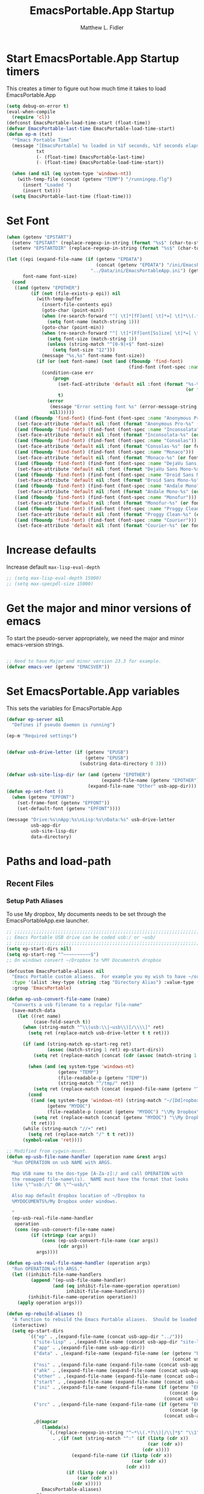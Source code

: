 #+title: EmacsPortable.App Startup
#+AUTHOR: Matthew L. Fidler
#+PROPERTY: tangle start.el
* Start EmacsPortable.App Startup timers
This creates a timer to figure out how much time it takes to load EmacsPortable.App
#+BEGIN_SRC emacs-lisp
  (setq debug-on-error t)
  (eval-when-compile
    (require 'cl)) 
  (defconst EmacsPortable-load-time-start (float-time))
  (defvar EmacsPortable-last-time EmacsPortable-load-time-start)
  (defun ep-m (txt)
    "*Emacs Portable Time"
    (message "[EmacsPortable] %s loaded in %1f seconds, %1f seconds elapsed"
             txt
             (- (float-time) EmacsPortable-last-time)
             (- (float-time) EmacsPortable-load-time-start))
    
    (when (and nil (eq system-type 'windows-nt))
      (with-temp-file (concat (getenv "TEMP") "/runningep.flg")
        (insert "Loaded ")
        (insert txt)))
    (setq EmacsPortable-last-time (float-time)))
#+END_SRC
* Set Font
#+BEGIN_SRC emacs-lisp
  (when (getenv "EPSTART")
    (setenv "EPSTART" (replace-regexp-in-string (format "%s$" (char-to-string 13)) "" (getenv "EPSTART")))
    (setenv "EPSTARTDIR" (replace-regexp-in-string (format "%s$" (char-to-string 13)) "" (getenv "EPSTARTDIR"))))
  
  (let ((epi (expand-file-name (if (getenv "EPDATA")
                                   (concat (getenv "EPDATA") "/ini/EmacsPortableApp.ini")
                                 "../Data/ini/EmacsPortableApp.ini") (getenv "EPOTHER")))
        font-name font-size)
    (cond
     ((and (getenv "EPOTHER")
           (if (not (file-exists-p epi)) nil
             (with-temp-buffer
               (insert-file-contents epi)
               (goto-char (point-min))
               (when (re-search-forward "^[ \t]*[fF]ont[ \t]*=[ \t]*\\(.*\\)[ \t]*$" nil t)
                 (setq font-name (match-string 1)))
               (goto-char (point-min))
               (when (re-search-forward "^[ \t]*[Ff]ont[Ss]ize[ \t]*=[ \t]*\\(.*\\)[ \t]*$" nil t)
                 (setq font-size (match-string 1))
                 (unless (string-match "^[0-9]+$" font-size)
                   (setq font-size "12")))
               (message "%s,%s" font-name font-size))
             (if (or (not font-name) (not (and (fboundp 'find-font)
                                               (find-font (font-spec :name font-name))))) nil
               (condition-case err
                   (progn
                     (set-facE-attribute 'default nil :font (format "%s-%s" font-name
                                                                    (or font-size "12")))
                     t)
                 (error
                  (message "Error setting font %s" (error-message-string err))
                  nil))))))
     ((and (fboundp 'find-font) (find-font (font-spec :name "Anonymous Pro")))
      (set-face-attribute 'default nil :font (format "Anonymous Pro-%s" (or font-size "12"))))
     ((and (fboundp 'find-font) (find-font (font-spec :name "Inconsolata")))
      (set-face-attribute 'default nil :font (format "Inconsolata-%s" (or font-size "12"))))
     ((and (fboundp 'find-font) (find-font (font-spec :name "Consolas")))
      (set-face-attribute 'default nil :font (format "Consolas-%s" (or font-size "12"))))
     ((and (fboundp 'find-font) (find-font (font-spec :name "Monaco")))
      (set-face-attribute 'default nil :font (format "Monaco-%s" (or font-size "15"))))
     ((and (fboundp 'find-font) (find-font (font-spec :name "DejaVu Sans Mono")))
      (set-face-attribute 'default nil :font (format "DejaVu Sans Mono-%s" (or font-size "12"))))
     ((and (fboundp 'find-font) (find-font (font-spec :name "Droid Sans Mono")))
      (set-face-attribute 'default nil :font (format "Droid Sans Mono-%s" (or font-size "12"))))
     ((and (fboundp 'find-font) (find-font (font-spec :name "Andale Mono")))
      (set-face-attribute 'default nil :font (format "Andale Mono-%s" (or font-size "15"))))
     ((and (fboundp 'find-font) (find-font (font-spec :name "Monofur")))
      (set-face-attribute 'default nil :font (format "Monofur-%s" (or font-size "15"))))
     ((and (fboundp 'find-font) (find-font (font-spec :name "Proggy Clean")))
      (set-face-attribute 'default nil :font (format "Proggy Clean-%s" (or font-size "15"))))
     ((and (fboundp 'find-font) (find-font (font-spec :name "Courier")))
      (set-face-attribute 'default nil :font (format "Courier-%s" (or font-size "15"))))))
  
#+END_SRC

* Increase defaults
Increase default =max-lisp-eval-depth=
#+BEGIN_SRC emacs-lisp
  ;; (setq max-lisp-eval-depth 15000)
  ;; (setq max-specpdl-size 15000)
#+END_SRC

* Get the major and minor versions of emacs
To start the pseudo-server appropriately, we need the major and minor
emacs-version strings.
#+BEGIN_SRC emacs-lisp
  
  ;; Need to have Major and minor version 23.3 for example.
  (defvar emacs-ver (getenv "EMACSVER"))
#+END_SRC
* Set EmacsPortable.App variables
This sets the variables for EmacsPortable.App

#+BEGIN_SRC emacs-lisp
  (defvar ep-server nil
    "Defines if pseudo daemon is running")
  
  (ep-m "Required settings")
  
  
  (defvar usb-drive-letter (if (getenv "EPUSB")
                               (getenv "EPUSB")
                             (substring data-directory 0 3)))
  
  (defvar usb-site-lisp-dir (or (and (getenv "EPOTHER")
                                     (expand-file-name (getenv "EPOTHER")))
                                (expand-file-name "Other" usb-app-dir)))
  (defun ep-set-font ()
    (when (getenv "EPFONT")
      (set-frame-font (getenv "EPFONT"))
      (set-default-font (getenv "EPFONT"))))
  
  (message "Drive:%s\nApp:%s\nLisp:%s\nData:%s" usb-drive-letter
           usb-app-dir
           usb-site-lisp-dir
           data-directory)
  
#+END_SRC
* Paths and load-path
** Recent Files
*** Setup Path Aliases 
:PROPERTIES:
:ID: bb44757d-6018-438b-88f9-eb00f6ae0c42
:END:
To use My dropbox, My documents needs to be set through the
EmacsPortableApp.exe launcher.
#+begin_src emacs-lisp
  ;; ;;;;;;;;;;;;;;;;;;;;;;;;;;;;;;;;;;;;;;;;;;;;;;;;;;;;;;;;;;;;;;;;;;;;;;;;;;;
  ;; Emacs Portable USB drive can be coded usb:/ or ~usb/
  ;; ;;;;;;;;;;;;;;;;;;;;;;;;;;;;;;;;;;;;;;;;;;;;;;;;;;;;;;;;;;;;;;;;;;;;;;;;;;;
  (setq ep-start-dirs nil)
  (setq ep-start-reg "^~~~~~~~~~~$")
  ;; On windows convert ~/Dropbox to %MY Documents% dropbox
  
  (defcustom EmacsPortable-aliases nil
    "Emacs Portable custom aliaess.  For example you my wish to have ~/org/ be aliased to ~org/ Directory Alias=org and Actual Directory=~/org/"
    :type '(alist :key-type (string :tag "Directory Alias") :value-type (directory :tag "Actual Directory"))
    :group 'EmacsPortable)
  
  (defun ep-usb-convert-file-name (name)
    "Converts a usb filename to a regular file-name"
    (save-match-data
      (let ((ret name)
            (case-fold-search t))
        (when (string-match "^\\(usb:\\|~usb\\)[/\\\\]" ret)
          (setq ret (replace-match usb-drive-letter t t ret)))
        
        (if (and (string-match ep-start-reg ret)
                 (assoc (match-string 1 ret) ep-start-dirs))
            (setq ret (replace-match (concat (cdr (assoc (match-string 1 ret) ep-start-dirs)) "/") t t ret))
          
          (when (and (eq system-type 'windows-nt)
                     (getenv "TEMP")
                     (file-readable-p (getenv "TEMP"))
                     (string-match "^/tmp/" ret))
            (setq ret (replace-match (concat (expand-file-name (getenv "TEMP")) "/") t t ret)))
          (cond
           ((and (eq system-type 'windows-nt) (string-match "~/[Dd]ropbox" ret)
                 (getenv "MYDOC")
                 (file-readable-p (concat (getenv "MYDOC") "\\My Dropbox\\")))
            (setq ret (replace-match (concat (getenv "MYDOC") "\\My Dropbox\\") t t ret)))
           (t ret)))
        (while (string-match "//+" ret)
          (setq ret (replace-match "/" t t ret)))
        (symbol-value 'ret))))
  
  ;; Modified from cygwin-mount.
  (defun ep-usb-file-name-handler (operation name &rest args)
    "Run OPERATION on usb NAME with ARGS.
    
    Map USB name to the dos-type [A-Za-z]:/ and call OPERATION with
    the remapped file-name\(s).  NAME must have the format that looks
    like \"^usb:/\" OR \"^~usb/\"
    
    Also map default dropbox location of ~/Dropbox to
    %MYDOCUMENTS%/My Dropbox under windows.
    
    "
    (ep-usb-real-file-name-handler
     operation
     (cons (ep-usb-convert-file-name name)
           (if (stringp (car args))
               (cons (ep-usb-convert-file-name (car args))
                     (cdr args))
             args))))
  
  (defun ep-usb-real-file-name-handler (operation args)
    "Run OPERATION with ARGS."
    (let ((inhibit-file-name-handlers
           (append '(ep-usb-file-name-handler)
                   (and (eq inhibit-file-name-operation operation)
                        inhibit-file-name-handlers)))
          (inhibit-file-name-operation operation))
      (apply operation args)))
  
  (defun ep-rebuild-aliases ()
    "A function to rebuild the Emacs Portable aliases.  Should be loaded after package, el-get, and yasnippet."
    (interactive)
    (setq ep-start-dirs
          `(("ep" . ,(expand-file-name (concat usb-app-dir "../")))
            ("site-lisp" . ,(expand-file-name (concat usb-app-dir "site-lisp/")))
            ("app" . ,(expand-file-name usb-app-dir))
            ("data" . ,(expand-file-name (expand-file-name (or (getenv "EPDATA")
                                                               (concat usb-app-dir "../Data")))))
            ("nsi" . ,(expand-file-name (expand-file-name (concat usb-app-dir "../Other/source/nsi/"))))
            ("ahk" . ,(expand-file-name (expand-file-name (concat usb-app-dir "../Other/source/ahk/"))))
            ("other" . ,(expand-file-name (expand-file-name (concat usb-app-dir "../Other/"))))
            ("start" . ,(expand-file-name (expand-file-name (concat usb-app-dir "../Data/start/"))))
            ("ini" . ,(expand-file-name (expand-file-name (if (getenv "EPDATA")
                                                              (concat (getenv "EPDATA") "/ini/")
                                                            (concat usb-app-dir "../Data/ini/")))))
            ("src" . ,(expand-file-name (expand-file-name (if (getenv "EPDATA")
                                                              (concat (getenv "EPDATA") "/src/")
                                                            (concat usb-app-dir "../Data/src/")))))
            ,@(mapcar
               (lambda(x)
                 `(,(replace-regexp-in-string "^~*\\(.*?\\)[/\\]*$" "\\1" (format "%s" (car x)))
                   . ,(if (not (string-match "^:" (if (listp (cdr x))
                                                      (car (cdr x))
                                                    (cdr x))))
                          (expand-file-name (if (listp (cdr x))
                                                (car (cdr x))
                                              (cdr x)))
                        (if (listp (cdr x))
                            (car (cdr x))
                          (cdr x)))))
               EmacsPortable-aliases)
            ,@(mapcar
               (lambda(x)
                 `(,(format "%s"
                            (if (string-match "^\\(.*?\\)[0-9_.-]*$" x)
                                (match-string 1 x) x)) .
                                ,(if (not (string-match (regexp-opt '("user" "system" "shared") 'paren) x))
                                     (format "%s/"
                                             (expand-file-name x (concat usb-app-dir "../Data/start")))
                                   (format "%s/"
                                           (expand-file-name x (if (getenv "EPDATA")
                                                                   (concat (getenv "EPDATA") "/start")
                                                                 (concat usb-app-dir "../Data/start")))))))
               (remove-if
                (lambda(x)
                  (or (not (file-directory-p (expand-file-name x (concat usb-app-dir "../Data/start"))))
                      (string-match (format "^%s$"
                                            (regexp-opt '("." "..") 'paren)) x)))
                (directory-files (expand-file-name (concat usb-app-dir "../Data/start")))))))
    
    (when (and (getenv "OHOME") (not (string= "" (getenv "OHOME")))
               (not (string-match "^[.]*$" (getenv "OHOME")))
               (not (string= (expand-file-name (getenv "HOME")) (expand-file-name (getenv "OHOME"))))
               (file-exists-p (getenv "OHOME")))
      (add-to-list 'ep-start-dirs `("h" . ,(expand-file-name (getenv "OHOME")))))
    
    (when (getenv "MYDOC")
      (add-to-list 'ep-start-dirs `("mydoc" . ,(expand-file-name (getenv "MYDOC")))))
    
    (when (file-exists-p (concat usb-drive-letter "PortableApps"))
      (add-to-list 'ep-start-dirs `("pa" . ,(expand-file-name (concat usb-drive-letter "PortableApps")))))
    
    (if (file-exists-p (concat usb-drive-letter "Documents/"))
        (add-to-list 'ep-start-dirs `("doc" . ,(expand-file-name (concat usb-drive-letter "Documents"))))
      (when (file-exists-p (concat usb-drive-letter "LiberKey/MyDocuments"))
        (add-to-list 'ep-start-dirs `("doc" . ,(expand-file-name (concat usb-drive-letter "LiberKey/MyDocuments"))))))
    
    (when (and (boundp 'custom-theme-directory)
               (boundp 'user-emacs-directory)
               (not (string= (expand-file-name user-emacs-directory)
                             (expand-file-name custom-theme-directory)))
               (file-exists-p custom-theme-directory))
      
      (add-to-list 'ep-start-dirs `("themes" . ,custom-theme-directory))
      (add-to-list 'ep-start-dirs `("theme" . ,custom-theme-directory)))
    
    (when (and (boundp 'package-user-dir) (file-exists-p package-user-dir))
      (add-to-list 'ep-start-dirs `("elpa" . ,package-user-dir)))
    
    (when (and (boundp 'el-get-dir) (file-exists-p el-get-dir))
      (add-to-list 'ep-start-dirs `("el-get" . ,el-get-dir)))
    
    (when (boundp 'yas/snippet-dirs)
      (let ((snips (if (listp yas/snippet-dirs)
                       (nth 0 yas/snippet-dirs)
                     yas/snippet-dirs)))
        (when (file-exists-p snips)
          (add-to-list 'ep-start-dirs `("snips" . ,snips))
          (add-to-list 'ep-start-dirs `("snip" . ,snips))
          (add-to-list 'ep-start-dirs `("snippets" . ,snips))
          (add-to-list 'ep-start-dirs `("snippet" . ,snips)))))
    
    (mapc
     (lambda(x)
       (unless (assoc (if (string-match "^\\(.*?\\)[0-9_.-]*$" x)
                          (match-string 1 x) x) ep-start-dirs)
         (add-to-list 'ep-start-dirs
                      `(,(if (string-match "^\\(.*?\\)[0-9_.-]*$" x)
                             (match-string 1 x) x) .
                             ,(expand-file-name x "~/.emacs.d")))))
     (remove-if
      (lambda(x)
        (or (string-match (format "^%s$"
                                  (regexp-opt
                                   '("eshell"
                                     "url"
                                     "var"
                                     "."
                                     ".." ) t)) x)
            (not (file-directory-p (expand-file-name x "~/.emacs.d")))))
      (directory-files (expand-file-name "~/.emacs.d"))))
    
    (setq ep-start-reg
          (format "^~%s[/\\\\]"
                  (regexp-opt
                   (mapcar
                    (lambda(x)
                      (nth 0 x))
                    ep-start-dirs) 'paren)))
    ;; Make abbreviate choose ~usb so that when saving recent files, this
    ;; is also saved.
    (setq directory-abbrev-alist
          `((,(concat "\\`"
                      (expand-file-name (getenv "HOME"))) . "~")
            (,(concat "\\`" usb-drive-letter) . "~usb/")
            ,@(mapcar (lambda(x) `(,(concat "\\`" (regexp-quote (replace-regexp-in-string "[/]*$" "/" (cdr x)))) . ,(concat "~" (car x) "/"))) ep-start-dirs)
            (,(if (and (eq system-type 'windows-nt)
                       (getenv "MYDOC")
                       (file-readable-p (concat (getenv "MYDOC") "\\My Dropbox")))
                  (concat "\\`" (expand-file-name (concat (getenv "MYDOC") "\\My Dropbox")))
                "\\`~/Dropbox/") . "~/Dropbox/")))
  
    (when (eq system-type 'windows-nt)
      (when (and (getenv "TEMP")
                       (file-readable-p (getenv "TEMP")))
        (add-to-list 'directory-abbrev-alist
                     `(,(replace-regexp-in-string "[/]*$" "/" (expand-file-name (getenv "TEMP"))) . "/tmp/"))))
    
    (setq directory-abbrev-alist 
          (sort directory-abbrev-alist 
                '(lambda(x y) 
                   (> (length (car x)) (length (car y))))))
    (let* ((lst `("~usb/"
                  "usb:/"
                  "~/Dropbox"
                  "~/dropbox"
                  ,@(if (and (eq system-type 'windows-nt)
                             (getenv "TEMP")
                             (file-readable-p (getenv "TEMP")))
                        '("/tmp/")
                      nil)
                  ,@(mapcar (lambda(x)
                              (format "~%s/" (nth 0 x)))
                            ep-start-dirs)
                  ))
           (reg (concat "^"
                        (regexp-opt (append lst
                                            (mapcar (lambda(x)
                                                      (upcase x))
                                                    lst)) 't))))
      (setq file-name-handler-alist
            (remove-if (lambda(x) (eq (cdr x) 'ep-usb-file-name-handler)) file-name-handler-alist))
      (setq file-name-handler-alist
            (cons `(,reg . ep-usb-file-name-handler)
                  file-name-handler-alist))
      (when nil 
        (mapc (lambda(test)
                (message "%s\t%s\t%s\t%s\t%s" test
                         (expand-file-name test) (abbreviate-file-name (expand-file-name test))
                         (expand-file-name (concat test "dummy")) (abbreviate-file-name (concat (expand-file-name test) "dummy"))))
              lst)))
    nil)
  (ep-rebuild-aliases)
  (eval-after-load 'yasnippet (ep-rebuild-aliases))
  (eval-after-load 'el-get (ep-rebuild-aliases))
  (eval-after-load 'package (ep-rebuild-aliases))
  (add-hook 'after-init-hook 'ep-rebuild-aliases)
#+end_src

#+RESULTS:
| ep-rebuild-aliases | w32-check-shell-configuration |

*** Recent Files
Recent files are saved to the =Other/saves/= directory.  Additionally,
the saves are based on the computer name so that system idiosyncrasies
like mac vs pc file names do not affect the loading of files, and the
files are saved per computer. 

This also attempts to speed up the recent files cleanup list by
[[http://stackoverflow.com/questions/2068697/emacs-is-slow-opening-recent-files][ignoring remote computer entries]]
:PROPERTIES:
:ID: e0e982b9-0651-4505-906c-ecb4c71d1a84
:END:
#+begin_src emacs-lisp
  (defgroup EmacsPortable nil
    "EmacsPortable Customization Group"
    :group 'emacs)
  
  (defcustom EmacsPortable-start-recentf 't
    "* Enables Recent Files starting"
    :type 'boolean
    :group 'EmacsPortable)
  
  (defcustom EmacsPortable-recentf-cleanup-timeout 3
    "Timeout before `recentf-cleanup' is interrupted."
    :type 'integer
    :group 'EmacsPortable)
  
  (defadvice recentf-cleanup (around EmacsPortable-timeout)
    "Adds Timer for `recentf-cleanup'"
    (condition-case err
        (with-timeout EmacsPortable-recentf-cleanup-timeout
          ad-do-it)
      (error nil))
    t)
  
  (ad-activate 'recentf-cleanup)
  
  
  (when EmacsPortable-start-recentf
    (condition-case err
        (progn
          (setq recentf-keep '(file-remote-p file-readable-p))
          (setq recentf-auto-cleanup 'mode)
          (setq recentf-max-menu-items 20)
          (setq recentf-max-saved-items 1000)
          (setq recentf-save-file
                (concat (if (getenv "EPDATA")
                            (concat (getenv "EPDATA") "/saves/recent-files-")
                          (concat usb-site-lisp-dir "../Data/saves/recent-files-")) system-name))
          (require 'recentf)
          (setq recentf-menu-filter 'recentf-arrange-by-mode)
          (setq recentf-filename-handlers (quote (abbreviate-file-name)))
          ;; recentf-expand-file-name
          (recentf-mode 1))
      (error nil)))
  (ep-m "Recentf")
  
#+end_src

* Fancy Splash-screen to show EmacsPortable.app instead of Emacs
:PROPERTIES:
:ID: cb3ae3d6-4087-4d9d-bb6e-0bc6bb8012ff
:END:
#+begin_src emacs-lisp
  (defun fancy-splash-head ()
    "Insert the head part of the splash screen into the current buffer."
    ;; Redefined this
    (let* ((image-file (cond ((stringp fancy-splash-image)
                              fancy-splash-image)
                             ((display-color-p)
                              (concat usb-app-dir "/img/"
                                      (cond 
                                       ((image-type-available-p 'png)
                                        "emacsportable.png")
                                       ((image-type-available-p 'jpeg)
                                        "emacsportable.jpg")
                                       ((image-type-available-p 'xpm)
                                        "emacsportable.xpm")
                                       ((<= (display-planes) 8)
                                        (if (image-type-available-p 'xpm)
                                            "emacsportable.xpm"
                                          "emacsportable.pbm"))
                                       (t "emacsportable.pbm"))))
                             (t (concat usb-app-dir "/img/emacsportable.pbm"))))
           (img (create-image image-file))
           (image-width (and img (car (image-size img))))
           (window-width (window-width (selected-window))))
      (when img
        (when (> window-width image-width)
          ;; Center the image in the window.
          (insert (propertize " " 'display
                              `(space :align-to (+ center (-0.5 . ,img)))))
          
          ;; Change the color of the XPM version of the splash image
          ;; so that it is visible with a dark frame background.
          (when (and (memq 'xpm img)
                     (eq (frame-parameter nil 'background-mode) 'dark))
            (setq img (append img '(:color-symbols (("#000000" . "gray30"))))))
          
          ;; Insert the image with a help-echo and a link.
          (make-button (prog1 (point) (insert-image img)) (point)
                       'face 'default
                       'help-echo "mouse-2, RET: Browse https://github.com/mlf176f2/EmacsPortable.App/"
                       'action (lambda (button) (browse-url "https://github.com/mlf176f2/EmacsPortable.App/"))
                       'follow-link t)
          (insert "\n\n")))))
  
  
  (ep-m "Startup screen")
  
#+end_src

* New frames in EmacsPortable.app
:PROPERTIES:
:ID: ff11d00d-fe0c-499f-9e35-1a3d703bf0c8
:END:
To use the NSIS daemon, we need to be able to start a frame on
demand.  This is done emacsclient -a, but we need to advise the make
frame functions to communicate the status of Emacs with
EmacsPortable.App launcher (is the last frame hidden, is there a
visible frame, etc).  Also, ido needs to set the
`ido-default-file-method' to `selected-window' so that when switching
to a buffer, it does not assume that buffer is in the hidden daemon
frame.  Ido may need to be advised as well to allow `raise-frame' to
work correctly.

#+begin_src emacs-lisp
  (defadvice make-frame (around ep-daemon-new-frame activate)
    "Used to add back the kill emacs functions when a new emacs window is opened."
    (when ep-kill-emacs-query-functions
      (setq kill-emacs-query-functions ep-kill-emacs-query-functions)
      (when (file-exists-p (concat (getenv "TEMP") "/hidden-" emacs-ver
                                   (if (and (getenv "EPSTART")
                                            (not (string= "" (getenv "EPSTART"))))
                                       (concat "-" (getenv "EPSTART"))
                                     "")))
        (delete-file (concat (getenv "TEMP") "/hidden-" emacs-ver
                             (if (and (getenv "EPSTART")
                                      (not (string= "" (getenv "EPSTART"))))
                                 (concat "-" (getenv "EPSTART"))
                               ""))))
      (setq ep-kill-emacs-query-functions nil))
    ad-do-it)
  
  (defadvice new-frame (around ep-daemon-new-frame activate)
    "Used to add back the kill emacs functions when a new emacs window is opened."
    (when ep-kill-emacs-query-functions
      (setq kill-emacs-query-functions ep-kill-emacs-query-functions)
      (when (file-exists-p (concat (getenv "TEMP") "/hidden-" emacs-ver
                                   (if (and (getenv "EPSTART")
                                                (not (string= "" (getenv "EPSTART"))))
                                       (concat "-" (getenv "EPSTART"))
                                     "")))
        (delete-file (concat (getenv "TEMP") "/hidden-" emacs-ver
                             (if (and (getenv "EPSTART")
                                      (not (string= "" (getenv "EPSTART"))))
                                 (concat "-" (getenv "EPSTART"))
                               ""))))
      (setq ep-kill-emacs-query-functions nil))
    ad-do-it)
  
  (defadvice server-execute (around ep-daemon-new-frame activate)
    "Used to delete the %TEMP%/hidden-%EMACSVER% file"
    ad-do-it
    (when (file-exists-p (concat (getenv "TEMP") "/hidden-" emacs-ver
                                 (if (and (getenv "EPSTART")
                                          (not (string= "" (getenv "EPSTART"))))
                                     (concat "-" (getenv "EPSTART"))
                                   "")))
      (delete-file (concat (getenv "TEMP") "/hidden-" emacs-ver
                           (if (and (getenv "EPSTART")
                                                (not (string= "" (getenv "EPSTART"))))
                               (concat "-" (getenv "EPSTART"))
                             "")))))
  
  (defvar ep-kill-emacs-query-functions nil
    "Variable to save `kill-emacs-query-functions'")
  
  (defun new-emacs (&optional rename &rest arg)
    "Starts a new emacs frame (called windows in the rest of the computing world)"
    (interactive)
    (when window-system
      (let (tmp
            (sf (selected-frame)))
        (select-frame (new-frame))
        (when rename
          (modify-frame-parameters (selected-frame)
                                   (list
                                    (cons 'name
                                          (concat "___EmacsPortableDaemon_"
                                                  emacs-ver 
                                                  (if (and (getenv "EPSTART")
                                                           (not (string= "" (getenv "EPSTART"))))
                                                      (concat "_" (getenv "EPSTART"))
                                                    "")
                                                  "___"))))
          (select-frame sf))
        (if (= 0 (length arg))
            (cond
             (t
              (about-emacs)))
          (mapc (lambda(x)
                  (when (file-exists-p x)
                    (find-file x)))
                arg)))))
  
  (setq ido-default-file-method 'selected-window)
  (setq ido-default-buffer-method 'selected-window)
  
#+end_src

* Start the Emacs Server
#+BEGIN_SRC emacs-lisp
    ;; Start server and load-bar.
  (cond 
   ( (eq system-type 'windows-nt) ;; Start daemon even if daemon is not running
    (setq server-auth-dir (concat (getenv "TEMP")
                                  (if window-system 
                                      "\\EmacsPortable.App-Server-"
                                    "\\epd-") emacs-ver
                                    (if (and (getenv "EPSTART")
                                             (not (string= (getenv "EPSTART") "")))
                                        (concat "-" (getenv "EPSTART"))
                                      "")))
    (when (not (file-exists-p server-auth-dir))
      (make-directory server-auth-dir t))
    (require 'server)
    ;; Since this is in the temporary directory it should always be safe.
    (defun server-ensure-safe-dir (&rest args)
      t)
    (when (fboundp 'server-force-delete)
      (server-force-delete))))
  (server-start)
  
  ;; From http://www.emacswiki.org/emacs/EmacsAsDaemon
  (defun linux-client-save-kill-emacs (&optional display)
    " This is a function that can bu used to shutdown save buffers and 
  shutdown the emacs daemon. It should be called using 
  emacsclient -e '(client-save-kill-emacs)'.  This function will
  check to see if there are any modified buffers or active clients
  or frame.  If so an x window will be opened and the user will
  be prompted."
    (let (new-frame modified-buffers active-clients-or-frames)
      ;; Check if there are modified buffers or active clients or frames.
      (setq modified-buffers (modified-buffers-exist-p))
      (setq active-clients-or-frames ( or (> (length server-clients) 1)
                                          (> (length (frame-list)) 1)))  
      
      ;; Create a new frame if prompts are needed.
      (when (or modified-buffers active-clients-or-frames)
        (when (not (eq window-system 'x))
          (message "Initializing x windows system.")
          (x-initialize-window-system))
        (when (not display) (setq display (getenv "DISPLAY")))
        (message "Opening frame on display: %s" display)
        (select-frame (make-frame-on-display display '((window-system . x)))))
      
      ;; Save the current frame.  
      (setq new-frame (selected-frame))
      
      
      ;; When displaying the number of clients and frames: 
      ;; subtract 1 from the clients for this client.
      ;; subtract 2 from the frames this frame (that we just created) and the default frame.
      (when (or (not active-clients-or-frames)
                (yes-or-no-p (format "There are currently %d clients and %d frames. Exit anyway?" (- (length server-clients) 1) (- (length (frame-list)) 2)))) 
        
        ;; If the user quits during the save dialog then don't exit emacs.
        ;; Still close the terminal though.
        (let((inhibit-quit t))
          ;; Save buffers
          (with-local-quit
            (save-some-buffers)) 
          
          (if quit-flag
              (setq quit-flag nil)  
            ;; Kill all remaining clients
            (progn
              (dolist (client server-clients)
                (server-delete-client client))
              ;; Exit emacs
              (kill-emacs)))))
      
      ;; If we made a frame then kill it.
      (when (or modified-buffers active-clients-or-frames)
        (delete-frame new-frame))))
  
  
  (defun modified-buffers-exist-p () 
    "This function will check to see if there are any buffers
  that have been modified.  It will return true if there are
  and nil otherwise. Buffers that have buffer-offer-save set to
  nil are ignored."
    (let (modified-found)
      (dolist (buffer (buffer-list))
        (when (and (buffer-live-p buffer)
                   (buffer-modified-p buffer)
                   (not (buffer-base-buffer buffer))
                   (or
                    (buffer-file-name buffer)
                    (progn
                      (set-buffer buffer)
                      (and buffer-offer-save (> (buffer-size) 0)))))
          (setq modified-found t)))
      modified-found))
  
  (ep-m "EmacsPortable.app")
  (require 'cl)
  
    
  
#+end_src
* Pseudo Daemon
By using autohotkey emacs and nsis, I have implemented a psuedo-daemon
mode for EmacsPortable.

The components for this are:
- The [[*NSIS%20loader%20script][NSIS loader script]]
- The [[Autohotkey script][Autohotkey script]]
- [[NSIS launcher script][NSIS launcher script]]
- [[EmacsPortable.App loader script][EmacsPortable.App loader script]]
** NSIS loader script
:PROPERTIES:
:ID: 918199a7-df18-4abe-a251-033926c0671e
:END:
The [[file:../../Other/source/nsi/loademacs.nsi::%3B%3B%3B%20loademacs.nsi%20---%20Loads%20Emacs][loademacs.nsi]] NSIS script implements a progress bar.  Currently it
is just a psudo-progress bar that really doesn't know when Emacs will
finish loading.  However, by looking at file =runningep.flg= in the
temporary directory, it also tells the user what is loading.  This is
already currently implemented in the emacs minibuffer.  However, if I
am going to hide one of the frames to create a psudo-daemon, the user
will not be able to see this.  Therefore, I implemented this
interface.

Currently it will continue the progress bar until it detects that
=runninep.flg= is no longer in the temporary directory OR =emacs.exe=
is no longer running.

Currently this poses a problem if the site-wide initialization has some
error.  It will continue to load indefinitely.  I'm not currently sure
how to track this except for some large condition-case which deletes
the file when loading.

This has been suspended.  I like looking at emacs while it loads.
There is more information for this type of display.
** Autohotkey script
:PROPERTIES:
:ID: 850a5d6b-f80e-4a2c-b395-ced494a87750
:END:
The auto-hotkey [[file:source/ahk/EmacsPortableServer.ahk::%3B%3B%20(at%20your%20option)%20any%20later%20version.][EmacsPortableServer.ahk]] script keeps the psuedo-daemon
frame from being displayed and subsequently closed on accident.
** NSIS launcher script
:PROPERTIES:
:ID: 1d13200e-3329-4f3a-8320-58d413fe3fd0
:END:
The launcher script launches both the [[id:918199a7-df18-4abe-a251-033926c0671e][NSIS loader script]] and
[[id:850a5d6b-f80e-4a2c-b395-ced494a87750][Autohotkey script]].  Its just a nsis launcher to call both at the same time.
** Start the Psuedo-Daemon
:PROPERTIES:
:ID: 918f409a-aa5b-460d-aaee-5d05926605dd
:END:
#+begin_src emacs-lisp
  ;; Deactivate message advice
  ;;(ad-disable-advice 'message 'around 'ep-loadup-bar-advice)
  (when window-system
    (when (and (string-equal system-type "windows-nt")
               (getenv "EMACS_DAEMON"))
      (setq ep-server t)
      (new-emacs t)))
  
#+end_src

** Mimicking the kill-emacs behavior in the daemon
:PROPERTIES:
:ID: 30d39dde-8336-4c3b-93c4-ae49496c1e2b
:END:

While the Pseudo-Daemon shouldn't be exited, it should appear to the
user that they have exited emacs. To do this, when only one frame is
visible, the following is required:

- Ask to save all buffers
- Run the corresponding =kill-emacs-query-functions=
- If these are successful, kill the current frame, and reassign the
  hooks to nil (saving the value) so that a subsequent real kill-emacs
  won't have to run these hooks again.

To do this, I need to mimic =save-buffers-kill-emacs= when there is
only one frame left other than the hidden =___EmacsPortableDaemon_%version___=
frame.

The first step is to create a special function that:

 1. Sets an external variable, =ep-emacs-kill-frame= to t
 2. Returns nil,

By appending this function to the =kill-emacs-query-functions= hook and calling
=save-buffers-kill-emacs=, Emacs should run all the appropriate
functions and set =ep-emacs-kill-frame= if the Emacs frame should be
killed. Using this we can create a function that:

 - Adds and removes the special function
   (=ep-save-buffers-pseudo-kill-emacs=) to the =kill-emacs-query-functions= so
   that it can run =save-buffers-kill-emacs= without actually killing
   emacs.
 - If all the queries are successful,
   + Save the =kill-emacs-query-functions= to an
     external variable and set to nil
   + Return t
 - Otherwise return nil

#+begin_src emacs-lisp
  (defvar ep-emacs-kill-frame nil
    "Variable that tells if the pseudo-kill-emacs run was sucessful.")
  (defun ep-save-buffers-nil-fn ()
    "This function returns nil and sets ep-emacs-kill-frame to t"
    (setq ep-emacs-kill-frame t)
    nil)
  (defvar ep-kill-emacs-hook nil
    "True Kill Emacs hook.")
  (defvar ep-saved-kill-emacs-hook nil)
  (defun ep-save-buffers-pseudo-kill-emacs ()
    "Faking `save-buffers-kill-emacs' when last visible frame is removed."
    (let ((server (memq 'server-force-stop kill-emacs-hook)))
      (setq ep-kill-emacs-query-functions nil)
      (add-hook 'kill-emacs-query-functions 'ep-save-buffers-nil-fn t)
      (save-buffers-kill-emacs)
      (remove-hook 'kill-emacs-query-functions 'ep-save-buffers-nil-fn)
      (setq ep-saved-kill-emacs-hook kill-emacs-hook)
      (when server
        (remove-hook 'kill-emacs-hook 'server-force-stop))
      (run-hooks 'kill-emacs-hook)
      (setq kill-emacs-hook nil)
      (when server
        (add-hook 'kill-emacs-hook 'server-force-stop))
      (if (not ep-emacs-kill-frame) nil
        (setq ep-emacs-kill-frame nil)
        (setq ep-kill-emacs-query-functions kill-emacs-query-functions)
        (unless (file-exists-p (concat (getenv "TEMP") "/hidden-" emacs-ver
                                       (if (and (getenv "EPSTART")
                                                (not (string= "" (getenv "EPSTART"))))
                                           (concat "-" (getenv "EPSTART"))
                                         "")))
          (with-temp-file (concat (getenv "TEMP") "/hidden-" emacs-ver
                                  (if (and (getenv "EPSTART")
                                           (not (string= "" (getenv "EPSTART"))))
                                      (concat "-" (getenv "EPSTART"))
                                    ""))
            (insert "hidden")))
        (setq kill-emacs-query-functions nil)
        t)))
  
  (defadvice save-buffers-kill-emacs (around ep-save-buffer-kill-emacs activate)
    "Checks to see if `ep-kill-emacs-query-functions' has functions
  stored in it.  If it does, do not try to save files again (they
  should have already been prompted for)."
    (cond
     (ep-kill-emacs-query-functions
         (kill-emacs))
     (t
      ad-do-it)))
  
#+end_src

The last step is to call this when the last frame is being deleted.

#+begin_src emacs-lisp
  (defun ep-is-last-frame-p ()
    "Determines if this is the last frame (only under Windows-nt)"
    (when (and (getenv "EMACS_DAEMON") 
               (string-equal system-type "windows-nt"))
      (let ((frames (frame-list))
            server-found
            ret)
        (when (and ep-server (= 2 (length frames)))
          (mapc (lambda(frame)
                  (setq server-found 
                        (or server-found
                            (string= (concat "___EmacsPortableDaemon_"
                                             emacs-ver
                                             (if (and (getenv "EPSTART")
                                                      (not (string= "" (getenv "EPSTART"))))
                                                 (concat "_" (getenv "EPSTART"))
                                               "")
                                             "___")
                                     (format "%s" (frame-parameter frame 'name))))))
                frames)
          (when server-found
            (setq ret t)))
        ret)))
  
  (defvar ep-delete-frame-hooks nil)
  
  (defun ep-del-frame-query ()
    "Queries to delete frame."
    (if (not (ep-is-last-frame-p)) t
      (ep-save-buffers-pseudo-kill-emacs)))
  
  (add-hook 'ep-delete-frame-hooks 'ep-del-frame-query)
  
  (defadvice delete-frame (around ep-delete-frame activate)
    "Advice to only call delete-frame if `ep-delete-frame-hooks'
  are run successfully."
    (when (run-hook-with-args-until-failure 'ep-delete-frame-hooks)
      ad-do-it))
  
#+end_src
* Keep from customization collision
Try to set things in a way that dosen't affect customize.  Lifted from
ECB and emacswiki frame-cmds, http://www.emacswiki.org/emacs/frame-cmds.el
#+BEGIN_SRC emacs-lisp
  (defmacro ep-tell (variable)
    "Tell Customize to recognize that VARIABLE has been set (changed).
  VARIABLE is a symbol that names a user option."
    `(put ,variable 'customized-value (list (custom-quote (eval ,variable)))))
  
  (defmacro ep-saved-p (option)
    "Return only not nil if OPTION is a defcustom-option and has a
  saved value. Option is a variable and is literal \(not evaluated)."
    `(and (get (quote ,option) 'custom-type)
          (get (quote ,option) 'saved-value)))
  
  (defmacro ep-setq (option value)
    "Sets OPTION to VALUE if and only if OPTION is not already saved
  by customize. Option is a variable and is literal \(not evaluated)."
    `(and (not (ep-saved-p ,option))
          (set (quote ,option) ,value)
          (ep-tell (quote ,option))))
  
#+END_SRC

* Needed starting settings
** Frame name
:PROPERTIES:
:ID: 883e8775-2cfc-4e44-b51f-800598e14c80
:END:
#+begin_src emacs-lisp
  (if (eq system-type 'windows-nt)
      (setq frame-title-format
            (list (with-temp-buffer
                    (insert "Emacs")
                    (insert (if (string= (downcase (substring usb-drive-letter 0 1))
                                         (downcase (substring data-directory 0 1)))
                                (concat "Portable@"
                                        (downcase (substring usb-drive-letter 0 1)))
                              "Local"
                              ))
                    (insert "-")
                    (insert emacs-ver)
                    (when (and (getenv "EPSTART")
                               (not (string= "" (getenv "EPSTART"))))
                      (insert (format " (%s)" (getenv "EPSTART"))))
                    (insert " %b")
                    (buffer-substring (point-min) (point-max)))
                  '(buffer-file-name ": %f")))
    (setq frame-title-format (list "EmacsPortable %b" '(buffer-file-name ": %f"))))
  
#+end_src
* Miscellaneous
** Spell Checking
*** Hunspell
:PROPERTIES:
:ID: 65a4feb0-5ec6-47aa-af4f-f99200144497
:END:
Hunspell is supposed to be a better spell-checker than apsell.  It is
what firefox and open office use.
#+begin_src emacs-lisp
  (condition-case err
      (progn
        (setenv "LANG" "en")
        (require 'rw-language-and-country-codes nil t)
        (require 'rw-ispell nil t)
        (require 'rw-hunspell nil t)
        (setq rw-hunspell-make-dictionary-menu t)
        (setq rw-hunspell-use-rw-ispell t)
        (setq ispell-program-name (executable-find "hunspell"))
        ;;(setq rw-hunspell-dicpath-list (list (getenv "DICPATH")))
        (rw-hunspell-setup))
    (error nil))  
#+end_src
*** Flyspell
:PROPERTIES:
:ID: 5503a001-551f-4692-9b67-33a69832ea61
:END:
I prefer right-click for correct word.
#+begin_src emacs-lisp
  (require 'flyspell)
  (define-key flyspell-mouse-map  [down-mouse-3] #'flyspell-correct-word)
#+end_src
** Other Options
:PROPERTIES:
:ID: fe11bef7-d27f-4fc1-a769-b02504d8a4dd
:END:
#+begin_src emacs-lisp
  (setq message-log-max 10000)

  ;; Keep cursor out of the prompt
  (setq minibuffer-prompt-properties
        (plist-put minibuffer-prompt-properties
                   'point-entered 'minibuffer-avoid-prompt))
#+end_src

** Display Options
:PROPERTIES:
:ID: dc551326-c4b8-46a2-8a9c-21e872da6af6
:END:
#+begin_src emacs-lisp
(setq default-indicate-empty-lines t)
(setq mode-line-in-non-selected-windows  t)
(setq default-indicate-buffer-boundaries  t)
(setq overflow-newline-into-fringe  t)
#+end_src
*** Mode Line
:PROPERTIES:
:ID: 7f6f9885-e1eb-47af-bd32-2877aef7e2a7
:END:
Put current line number and column in the mode line
#+begin_src emacs-lisp
(line-number-mode 1)
(setq column-number-mode t)
#+end_src
** Update Paths
:PROPERTIES:
:ID: 9f86eea2-d782-479e-b0ab-24360af6d529
:END:
Make sure the Emacs Path environment matches the command environment
path.

All paths should be in the nsis startup script.

* Fix problems with some crossover problems.
Unfortunately, running EmacsPortable.App from the same location on
different systems can cause some problems for Mac OSX.  It doesn't
understand certain file types, like =c:/autoexec.bat=.  Therefore it
sends them to TRAMP. Certain things should just return nil.  This can
be fixed by advices on some primitive functions

#+BEGIN_SRC emacs-lisp
  (defadvice file-readable-p (around emacs-portable-advice activate)
    "This advice keeps Emacs from trying to call tramp on c:/ and othe windows-type files when running Mac OSX."
    (if (and (eq system-type 'darwin)
               (save-match-data
                 (string-match "^[A-Za-z]:[/\\]" (nth 0 (ad-get-args 0))))) nil
      ad-do-it))
  
  (defadvice file-remote-p (around emacs-portable-advice activate)
    "This advice keeps Emacs from assuming that c:\ is a remote file and trying to connect to a remote that doesn't exist."
    (if (and (eq system-type 'darwin)
             (save-match-data
               (string-match "^[A-Za-z]:[/\\]" (nth 0 (ad-get-args 0))))) t
      ad-do-it))
  
  (defadvice file-exists-p (around emacs-portable-advice activate)
    "This advice keeps Emacs from trying to call tramp on c:/ and othe windows-type files when running Mac OSX."
    (if (and (eq system-type 'darwin)
             (save-match-data
               (string-match "^[A-Za-z]:[/\\]" (nth 0 (ad-get-args 0))))) nil
      ad-do-it))
#+END_SRC

* Add TRAMP support under windows
Using putty, you may add tramp support.  This is the emacs piece of
the implementation 
#+BEGIN_SRC emacs-lisp
  (require 'tramp)
  (when (and
         (executable-find "plink"))
    (ep-m "Tramp (for Putty)")
    (setq tramp-default-method "plink"))
#+END_SRC

When using ido, ido puts tramp in the file history unless they are
ignored.  This causes ido-mode to freeze emacs startup waiting on
remote sites.  This can be fixed by the following code:

#+BEGIN_SRC emacs-lisp
  (require 'ido)
  (add-to-list 'ido-work-directory-list-ignore-regexps tramp-file-name-regexp)
#+END_SRC

This is discussed http://stackoverflow.com/questions/10397687/stop-tramp-from-opening-remote-directories-when-using-ido-mode


* Taking off ido caching on windows
Taken from http://wikemacs.org/wiki/Ido.

On Windows operating systems it can be unreliable to cache directory
listings: the directory may not appear to be modified even though
files have been added or removed. Ido caches directory listings by
default, which may cause confusion on Windows. You can disable
caching:

#+BEGIN_SRC emacs-lisp
  (when (equal system-type 'windows-nt)
    (setq ido-max-dir-file-cache 0)) ; caching unreliable
#+END_SRC

* Fix mac/windows communication issues on mac.
#+BEGIN_SRC emacs-lisp
    (when (eq system-type 'darwin)
      (setq tramp-file-name-regexp-unified "\\`/\\([^[/:]\\{2,\\}\\|[^/]\\{2,\\}]\\):")
      (require 'tramp)
      (when (assoc "\\`/\\([^[/:]+\\|[^/]+]\\):" file-name-handler-alist)
        (let ((a1 (rassq 'tramp-file-name-handler file-name-handler-alist)))
          (setq file-name-handler-alist (delq a1 file-name-handler-alist))
          (add-to-list 'file-name-handler-alist
                       `("\\`/\\([^[/:]\\{2,\\}\\|[^/]\\{2,\\}]\\):" . tramp-file-name-handler)))))
    
#+END_SRC
* Fix Proxy settings for various programs
Proxy settings moved to site-init.el so that automatic (re)compilation
can be performed.
* Fix saving settings for various computers
When using EmacsPortable.App in Windows & MacOS, a single =~/.ido.last=
caching mechanism does not work.  The windows file history causes the
Mac version to choke and not startup.  Strangely UNIX-based
file systems do not understand the =c:/= caching.  Therefore, I am
going to change the =~/.ido.last= to
=Data/saves/ido-last-system-name= that way there is an ido-completion
for each system that EmacsPortable runs on.  This is true for many
save files.

#+BEGIN_SRC emacs-lisp
  (setq desktop-dirname (concat usb-site-lisp-dir "../Data/saves/desktop-"
                                system-name)
        user-emacs-directory (concat (expand-file-name ".emacs.d"
                                               (getenv "HOME")) "/")
        savehist-file  (concat usb-site-lisp-dir "../Data/saves/history")
        save-place-file (concat usb-site-lisp-dir "../Data/saves/places-"
                                system-name)
        ido-save-directory-list-file (concat usb-site-lisp-dir
                                             "../Data/saves/ido-last-" system-name)
        bookmark-default-file (concat usb-site-lisp-dir "../Data/saves/emacs-"
                                      system-name ".bmk"))
  (when (not (file-exists-p desktop-dirname))
    (make-directory desktop-dirname t))
  
#+END_SRC
* Start a shared startup-script, if present.
Start the appropriate startup script
#+BEGIN_SRC emacs-lisp
  (when (and (getenv "EPSTART")
             (not (string= "" (getenv "EPSTART")))
             (getenv "EPSTARTDIR")
             (file-exists-p (getenv "EPSTARTDIR")))
    (let ((start-dir (getenv "EPSTARTDIR")))
      (when start-dir
        (setq start-dir (expand-file-name (getenv "EPSTARTDIR")))
        ;; Make sure that the ELPA directories are per each startup
        ;; group.
        (if (file-exists-p (expand-file-name
                              "elpa"
                              (expand-file-name
                               ".emacs.d" (getenv "EPSTARTDIR"))))
            (setq package-user-dir (expand-file-name
                                    "elpa"
                                    (expand-file-name
                                     ".emacs.d"
                                     (getenv "EPSTARTDIR"))))
          
          (unless (file-exists-p (expand-file-name "elpa" (getenv "EPSTARTDIR")))
            (make-directory (expand-file-name "elpa" (getenv "EPSTARTDIR")) t))
          (setq package-user-dir (expand-file-name "elpa" (getenv "EPSTARTDIR"))))
        
        
        (message "Using startup at %s" start-dir)
        (cond
         ((file-exists-p (expand-file-name ".emacs" start-dir))
          (load (expand-file-name ".emacs" start-dir))
          (message "Loaded %s/.emacs" start-dir))
         
         ((file-exists-p (expand-file-name "init.el" start-dir))
          (load (concat (replace-regexp-in-string "/$" "" start-dir t t) "/init"))
          (message "Loaded %s/init" (replace-regexp-in-string "/$" "" start-dir t t)))
         ((file-exists-p (expand-file-name ".emacs.d/init.el" start-dir))
          (load (expand-file-name ".emacs.d/init.el" start-dir))
          (message "Loaded %s/.emacs.d/init.el" start-dir))
         
         ((file-exists-p (expand-file-name  "site-start.el" (expand-file-name "site-lisp" start-dir)))
          (load (concat (expand-file-name "site-lisp" start-dir) "/site-start"))
          (message "Loaded %s/site-start/site-lisp" start-dir))
         (t
          (let ((dir (file-expand-wildcards (format "%s/*.el" start-dir) t)))
            (when (= 1 (length dir))
              (setq dir (replace-regexp-in-string ".el$" "" (nth 0 dir)))
              (load dir)
              (message "Loaded %s" dir))))))))
  
  
#+END_SRC

* Load Emacs Terminal settings for Windows 32, adapted from emacsW32
#+BEGIN_SRC emacs-lisp
  (when (and
         (eq system-type 'windows-nt)
         (file-exists-p (expand-file-name "epshell.el"
                                          (expand-file-name "site-lisp" usb-app-dir))))
    (load (concat (expand-file-name "site-lisp" usb-app-dir) "/epshell")))
#+END_SRC

* Load Emacs Full-Screen support
** Under Windows
https://bitbucket.org/phromo/w32-fullscreen/downloads
#+BEGIN_SRC emacs-lisp
  (when (and
         (eq system-type 'windows-nt)
         (file-exists-p (expand-file-name "w32-fullscreen.el"
                                          (expand-file-name "site-lisp" usb-app-dir)))
         (file-exists-p (expand-file-name "w32toggletitle.exe"
                                          (expand-file-name "site-lisp" usb-app-dir))))
    (setq w32-fullscreen-toggletitle-cmd (expand-file-name "w32toggletitle.exe"
                                                           (expand-file-name "site-lisp" usb-app-dir)))
    (load (concat (expand-file-name "site-lisp" usb-app-dir) "/w32-fullscreen"))
    (global-set-key [f11] 'w32-fullscreen))
  
  (when (file-exists-p (expand-file-name "maxframe.el"
                                         (expand-file-name "site-lisp" usb-app-dir)))
    (load (concat (expand-file-name "site-lisp" usb-app-dir) "/maxframe")))
  
  (add-hook 'after-make-frame-functions 'ep-maximize-frame)
  (defvar ep-maximize-frame-cached nil)
  (defvar ep-maximize-frame-cache nil)
  (defun ep-maximize-frame (frame)
    "Maximizes FRAME, when selected in EmacsPortableApp.ini"
    (interactive (list (selected-frame)))
    (when (or (and ep-maximize-frame-cached ep-maximize-frame-cache)
              (and (not ep-maximize-frame-cached)
                   (with-temp-buffer
                     (insert-file-contents "~ini/EmacsPortableApp.ini")
                     (goto-char (point-min))
                     (setq ep-maximize-frame-cached t)
                     (setq ep-maximize-frame-cache
                           (re-search-forward "^[ \t]*[Mm]ax[Aa]pply[Nn]ew[ \t]*=[ \t]*1[ \t]*$" nil t))
                     (symbol-value 'ep-maximize-frame-cache))))
      (cond
       ((fboundp 'maximize-frame)
        (maximize-frame))
       ((eq system-type 'windows-nt)
        (select-frame frame)
        (w32-send-sys-command #xf030))
       (t))))
  
#+END_SRC

* Load System, User, and Shared Initialization files
** Load source function
Load either an encrypted org-file, an org-file, a lisp file, or a
compiled lisp file.  Delete intermediary files

#+BEGIN_SRC emacs-lisp
  (defun ep-load-org (file)
    "Loads Emacs Lisp source code blocks like `org-babel-load-file'.  However, byte-compiles the files as well as tangles them..."
    (flet ((age (file)
                (float-time
                 (time-subtract (current-time)
                                (nth 5 (or (file-attributes (file-truename file))
                                           (file-attributes file)))))))
      (let* ((base-name (file-name-sans-extension file))
             (exported-file (concat base-name ".el"))
             (compiled-file (concat base-name ".elc")))
        (message "Base Name %s" base-name)
        (unless (and (file-exists-p exported-file)
                     (> (age file) (age exported-file)))
          (message "Trying to Tangle %s" file)
          (condition-case err
              (progn
                (org-babel-tangle-file file exported-file "emacs-lisp")
                (ep-m (format "Tangled %s to %s"
                              file exported-file)))
            (error (message "Error Tangling %s" file))))
        (when (file-exists-p exported-file)
          (if (and (file-exists-p compiled-file)
                   (> (age exported-file) (age compiled-file)))
              (progn
                (condition-case err
                    (load-file compiled-file)
                  (error (message "Error Loading %s" compiled-file)))
                (ep-m (format "Loaded %s" compiled-file)))
            (condition-case err
                (byte-compile-file exported-file t)
              (error (message "Error Byte-compiling and loading %s" exported-file)))
            (ep-m (format "Byte-compiled & loaded %s" exported-file))
            ;; Fallback and load source
            (if (file-exists-p compiled-file)
                (set-file-times compiled-file) ; Touch file.
              (condition-case err
                  (load-file exported-file)
                (error (message "Error loading %s" exported-file)))
              (ep-m (format "Loaded %s since byte-compile failed."
                            exported-file))))))))
  
  (defun ep-load-user (name)
    "Loads a user-name's configuration"
    (ep-load-user-or-system name t))
  (defun ep-load-system (name)
    "Loads a system configuration"
    (ep-load-user-or-system name))
  
  (defun ep-load-init-dir (&optional dir-name)
    (let ((name (or dir-name (if (getenv "EPDATA")
                                 (concat (getenv "EPDATA") "/start/shared")
                               (concat usb-app-dir "../Data/start/shared")))))
      (ep-load-user-or-system nil nil name)))    
  
  (defun ep-load-user-or-system (name &optional is-user is-dir)
    "Loads either a user-name's configuration OR system
    configuration.  This prefers org-files and will compile them as
    far as possible.  It can accept many .el and .elc files if their
    upstream program is not available/found
    "
    (flet ((in-dir (file &optional ext)
                   (expand-file-name (concat file ext)
                                     (or is-dir
                                         (concat usb-app-dir 
                                                 (if (getenv "EPDATA")
                                                     (concat (getenv "EPDATA") "/start/")
                                                     "../Data/start/")
                                                 (if is-user
                                                     "user"
                                                   "system")))))
           (age (file)
                (float-time
                 (time-subtract (current-time)
                                (nth 5 (or (file-attributes (file-truename file))
                                           (file-attributes file))))))
           (load-cfg (ini-file)
                     (let* ((base-name (file-name-sans-extension ini-file))
                            (org-gpg (concat base-name ".org.gpg"))
                            (org (concat base-name ".org"))
                            (file (concat base-name ".el"))
                            (compiled-file (concat base-name ".elc")))
                       (if (file-readable-p org-gpg)
                           (ep-load-org org-gpg)
                         (if (file-readable-p org)
                             (ep-load-org org)
                           (if (file-readable-p file)
                               (when (file-exists-p file)
                                 (if (and (file-exists-p compiled-file)
                                          (> (age file) (age compiled-file)))
                                     (load-file compiled-file)
                                   (byte-compile-file file t)
                                   ;; Fall-back and load source
                                   (unless (file-exists-p compiled-file)
                                     (load-file file))))
                             (if (file-readable-p compiled-file)
                                 (load-file compiled-file))))))))
      (flet ((dir-cfgs (dir)
                       ;; Return a list of highest level configuration org,
                       ;; el elc, and then load the configuration.
                       (when (file-readable-p dir)
                         (add-to-list 'load-path dir)
                         (let ((files (directory-files dir t ".*[.]\\(org\\(.gpg\\)?\\|el\\|elc\\)$")))
                           (setq files (remove-if #'(lambda(item)
                                                      (let ((base-name (file-name-sans-extension item)))
                                                        (cond
                                                         ((string-match "elc$" item)
                                                          (or (file-readable-p (concat base-name ".el"))
                                                              (file-readable-p (concat base-name ".org"))
                                                              (file-readable-p (concat base-name ".gpg"))))
                                                         ((string-match "el$" item)
                                                          (or (file-readable-p (concat base-name ".org"))
                                                              (file-readable-p (concat base-name ".gpg"))))
                                                         (t
                                                          nil))))
                                                  files))
                           (mapc (lambda(file)
                                   (message "Loading %s" file)
                                   (load-cfg file))
                                 files)))))
        (let ((org2 (in-dir name ".org"))
              (dir2 (in-dir name)))
          (if is-dir
              (progn
                (dir-cfgs is-dir))
            (load-cfg org2)
            (dir-cfgs dir2))))))
  
  (condition-case err
      (ep-load-init-dir)
    (error (ep-m "Error loading initialization scripts %s" err)))
  
  (condition-case err
      (ep-load-system system-name)
    (error (ep-m "Error loading system initialization scripts %s" err)))
  
  (condition-case err
      (ep-load-user user-login-name)
    (error (ep-m "Error Loading user initialization scripts %s" err)))
  
  
#+END_SRC
* Attempt to sync background and foreground colors with startup options
This attempts to sync color options with the startup options in EmacsPortable.App
#+BEGIN_SRC emacs-lisp
  (defun emacs-portable-sync-display ()
    "Sync Emacs colors with startup options"
    (interactive)
    (let* ((fp (frame-parameters))
           (bg (cdr (assoc 'background-color fp)))
           (fg (cdr (assoc 'foreground-color fp)))
           (font (cdr (assoc 'font fp)))
           (font-name (if (string-match "-.*?-\\(.*?\\)-" font)
                          (match-string 1 font)
                        nil))
           (font-size (if (string-match "\\(?:-.*?\\)\\{6\\}-\\([0-9]*\\)" font)
                          (progn
                            (/ (* 72 (string-to-number (match-string 1 font))) 96))
                        nil)))
      (flet ((fix (var name)
                  (when var
                    (goto-char (point-min))
                    (if (not (re-search-forward (format "%s=.*" name) nil t))
                        (progn
                          (goto-char (point-max))
                          (insert name "=" var "\n"))
                      (replace-match (format "%s=%s" name var) t t)))))
        (with-temp-buffer
          (insert-file-contents "~ini/EmacsPortableApp.ini")
          (fix fg "Foreground")
          (fix bg "Background")
          (fix font-name "Font")
          (fix font-size "FontSize")
          (write-file "~ini/EmacsPortableApp.ini")))))
  
  ;; Sync with load-theme in emacs24.
  (defadvice load-theme (around emacs-portable-theme-sync activate)
    "Syncs Background and Foreground colors with startup options."
    ad-do-it
    (emacs-portable-sync-display))
  
#+END_SRC

* Setup org-mode files
** MathToWeb
See [[http://orgmode.org/manual/Working-with-LaTeX-math-snippets.html#fn-1][Working with @LaTeX{} math snippets - The Org Manual]] for MathToWeb
Explanation

#+BEGIN_SRC emacs-lisp
  (when (file-exists-p "~app/jar/mathtoweb.jar")
    (setq org-latex-to-mathml-convert-command
          "java -jar %j -unicode -force -df %o %I"
          org-latex-to-mathml-jar-file
          (expand-file-name "mathtoweb.jar" "~app/jar")))
#+END_SRC

** PlantUML
To use PlantUML in org mode the setup is detailed at the website:
[[http://eschulte.me/babel-dev/DONE-integrate-plantuml-support.html][Org-babel-dev: DONE integrate plantuml support]].

If the jar is found in =~app/jar/plantuml.jar= and graphviz portable
is installed, you may set the required variables below:
#+BEGIN_SRC emacs-lisp
  (when (file-exists-p "~app/jar/plantuml.jar")
    (setq org-plantuml-jar-path
          (expand-file-name "~app/jar/plantuml.jar"))
    (setq plantuml-jar-path
          (expand-file-name "~app/jar/plantuml.jar")))
  
#+END_SRC

Note that you will have to add the following to org-mode languages:

#+BEGIN_SRC emacs-lisp :tangle no
;; active Org-babel languages
(org-babel-do-load-languages
 'org-babel-load-languages
 '(;; other Babel languages
   (plantuml . t)))
#+END_SRC

* Setup EmacsPortable build/update functions
These functions allow updating/building of EmacsPortable.App
distributions.

#+BEGIN_SRC emacs-lisp
  (autoload 'emacs-portable-update-offical-emacs-releases "update-emacsportable" nil t)
  (autoload 'build-nsi "build-nsi" nil t)
  
#+END_SRC

* Setup Yasnippet information
 This sets up the yansippets located under =~data/snippets=
 #+BEGIN_SRC emacs-lisp
   (when (not (file-exists-p (expand-file-name "~data/snippets")))
     (make-directory (expand-file-name "~data/snippets")))
   
   (if (fboundp 'yas-load-directory)
       (yas-load-directory  (expand-file-name "~data/snippets"))
     (when (fboundp 'yas/load-directory)
       (yas/load-directory  (expand-file-name "~data/snippets"))))
 #+END_SRC

